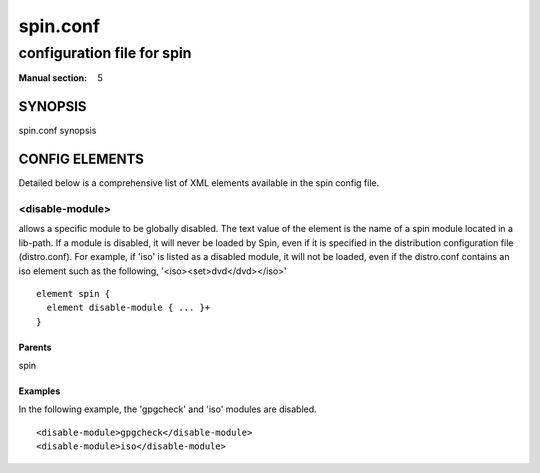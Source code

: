 =========
spin.conf
=========

---------------------------
configuration file for spin
---------------------------

:Manual section: 5

SYNOPSIS
========

spin.conf synopsis

CONFIG ELEMENTS
===============
Detailed below is a comprehensive list of XML elements available in the spin config file.

<disable-module>
----------------


allows a specific module to be globally disabled. The text value of the 
element is the name of a spin module located in a lib-path. If a module is 
disabled, it will never be loaded by Spin, even if it is specified in the 
distribution configuration file (distro.conf). For example, if 'iso' is 
listed as a disabled module, it will not be loaded, even if the distro.conf 
contains an iso element such as the following, 
'<iso><set>dvd</dvd></iso>'


::

	element spin {
	  element disable-module { ... }+
	}


Parents
*******

spin

Examples
********


In the following example, the 'gpgcheck' and 'iso' modules are disabled.


::

	<disable-module>gpgcheck</disable-module>
	<disable-module>iso</disable-module>


